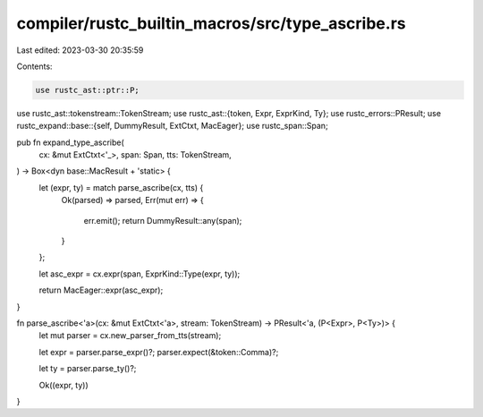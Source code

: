 compiler/rustc_builtin_macros/src/type_ascribe.rs
=================================================

Last edited: 2023-03-30 20:35:59

Contents:

.. code-block:: rs

    use rustc_ast::ptr::P;
use rustc_ast::tokenstream::TokenStream;
use rustc_ast::{token, Expr, ExprKind, Ty};
use rustc_errors::PResult;
use rustc_expand::base::{self, DummyResult, ExtCtxt, MacEager};
use rustc_span::Span;

pub fn expand_type_ascribe(
    cx: &mut ExtCtxt<'_>,
    span: Span,
    tts: TokenStream,
) -> Box<dyn base::MacResult + 'static> {
    let (expr, ty) = match parse_ascribe(cx, tts) {
        Ok(parsed) => parsed,
        Err(mut err) => {
            err.emit();
            return DummyResult::any(span);
        }
    };

    let asc_expr = cx.expr(span, ExprKind::Type(expr, ty));

    return MacEager::expr(asc_expr);
}

fn parse_ascribe<'a>(cx: &mut ExtCtxt<'a>, stream: TokenStream) -> PResult<'a, (P<Expr>, P<Ty>)> {
    let mut parser = cx.new_parser_from_tts(stream);

    let expr = parser.parse_expr()?;
    parser.expect(&token::Comma)?;

    let ty = parser.parse_ty()?;

    Ok((expr, ty))
}



